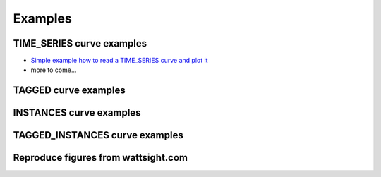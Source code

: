.. _examples:

Examples
========


TIME_SERIES curve examples
---------------------------

* `Simple example how to read a TIME_SERIES curve and plot it`_
* more to come...

.. _Simple example how to read a TIME_SERIES curve and plot it: https://github.com/wattsight/wapi-python/blob/master/examples/ts_simple_read.py

TAGGED curve examples
----------------------


INSTANCES curve examples
-------------------------


TAGGED_INSTANCES curve examples
--------------------------------


Reproduce figures from wattsight.com
-------------------------------------


